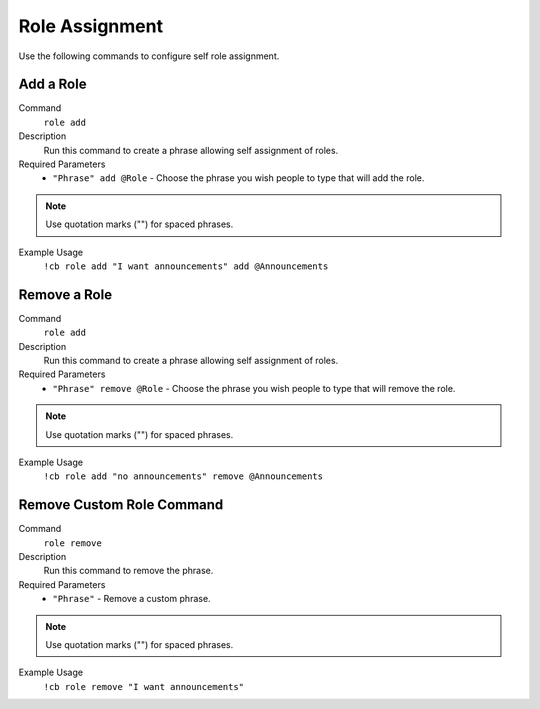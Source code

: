.. _roleassignment:

================
Role Assignment
================

Use the following commands to configure self role assignment.

-----------
Add a Role
-----------

Command
    ``role add``

Description
    Run this command to create a phrase allowing self assignment of roles.

Required Parameters
    * ``"Phrase" add @Role`` - Choose the phrase you wish people to type that will add the role.

.. note:: Use quotation marks ("") for spaced phrases.

Example Usage
    ``!cb role add "I want announcements" add @Announcements``

---------------
Remove a Role
---------------

Command
    ``role add``

Description
    Run this command to create a phrase allowing self assignment of roles.

Required Parameters
    * ``"Phrase" remove @Role`` - Choose the phrase you wish people to type that will remove the role.

.. note:: Use quotation marks ("") for spaced phrases.

Example Usage
    ``!cb role add "no announcements" remove @Announcements``

---------------------------
Remove Custom Role Command
---------------------------

Command
    ``role remove``

Description
    Run this command to remove the phrase.

Required Parameters
    * ``"Phrase"`` - Remove a custom phrase.

.. note:: Use quotation marks ("") for spaced phrases.

Example Usage
    ``!cb role remove "I want announcements"``
